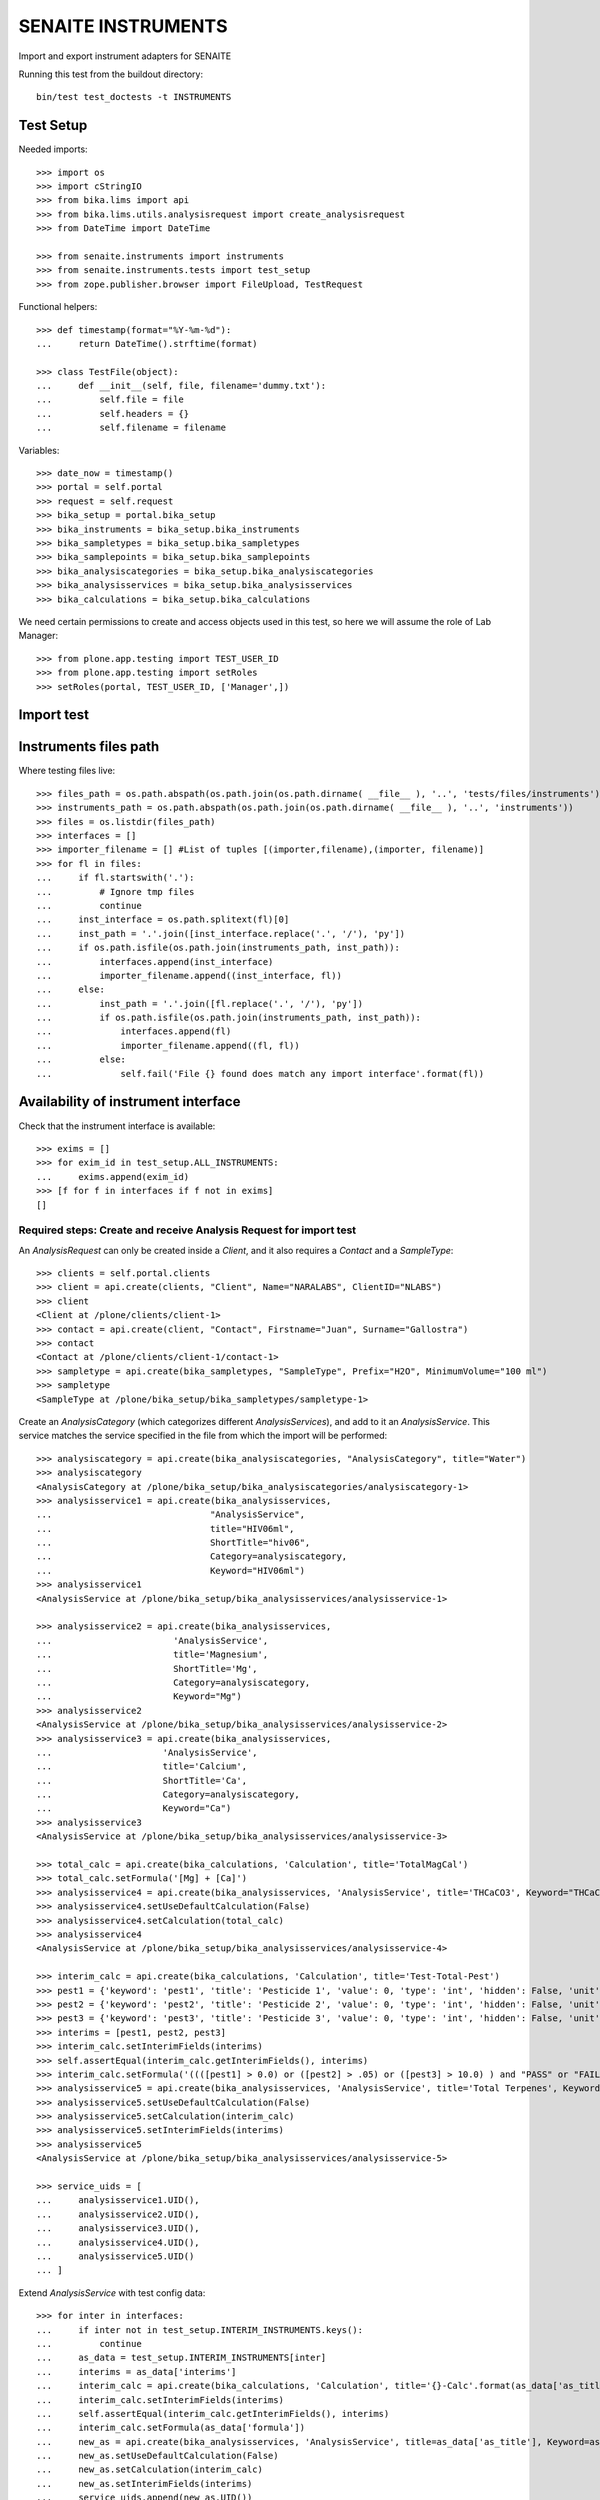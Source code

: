 SENAITE INSTRUMENTS
===================

Import and export instrument adapters for SENAITE

Running this test from the buildout directory::

    bin/test test_doctests -t INSTRUMENTS


Test Setup
----------
Needed imports::

    >>> import os
    >>> import cStringIO
    >>> from bika.lims import api
    >>> from bika.lims.utils.analysisrequest import create_analysisrequest
    >>> from DateTime import DateTime

    >>> from senaite.instruments import instruments
    >>> from senaite.instruments.tests import test_setup
    >>> from zope.publisher.browser import FileUpload, TestRequest

Functional helpers::

    >>> def timestamp(format="%Y-%m-%d"):
    ...     return DateTime().strftime(format)

    >>> class TestFile(object):
    ...     def __init__(self, file, filename='dummy.txt'):
    ...         self.file = file
    ...         self.headers = {}
    ...         self.filename = filename

Variables::

    >>> date_now = timestamp()
    >>> portal = self.portal
    >>> request = self.request
    >>> bika_setup = portal.bika_setup
    >>> bika_instruments = bika_setup.bika_instruments
    >>> bika_sampletypes = bika_setup.bika_sampletypes
    >>> bika_samplepoints = bika_setup.bika_samplepoints
    >>> bika_analysiscategories = bika_setup.bika_analysiscategories
    >>> bika_analysisservices = bika_setup.bika_analysisservices
    >>> bika_calculations = bika_setup.bika_calculations

We need certain permissions to create and access objects used in this test,
so here we will assume the role of Lab Manager::

    >>> from plone.app.testing import TEST_USER_ID
    >>> from plone.app.testing import setRoles
    >>> setRoles(portal, TEST_USER_ID, ['Manager',])


Import test
-----------

Instruments files path
----------------------
Where testing files live::

    >>> files_path = os.path.abspath(os.path.join(os.path.dirname( __file__ ), '..', 'tests/files/instruments'))
    >>> instruments_path = os.path.abspath(os.path.join(os.path.dirname( __file__ ), '..', 'instruments'))
    >>> files = os.listdir(files_path)
    >>> interfaces = []
    >>> importer_filename = [] #List of tuples [(importer,filename),(importer, filename)]
    >>> for fl in files:
    ...     if fl.startswith('.'):
    ...         # Ignore tmp files
    ...         continue
    ...     inst_interface = os.path.splitext(fl)[0] 
    ...     inst_path = '.'.join([inst_interface.replace('.', '/'), 'py'])
    ...     if os.path.isfile(os.path.join(instruments_path, inst_path)):
    ...         interfaces.append(inst_interface)
    ...         importer_filename.append((inst_interface, fl))
    ...     else:
    ...         inst_path = '.'.join([fl.replace('.', '/'), 'py'])
    ...         if os.path.isfile(os.path.join(instruments_path, inst_path)):
    ...             interfaces.append(fl)
    ...             importer_filename.append((fl, fl))
    ...         else:
    ...             self.fail('File {} found does match any import interface'.format(fl))

Availability of instrument interface
------------------------------------
Check that the instrument interface is available::

    >>> exims = []
    >>> for exim_id in test_setup.ALL_INSTRUMENTS:
    ...     exims.append(exim_id)
    >>> [f for f in interfaces if f not in exims] 
    []

Required steps: Create and receive Analysis Request for import test
...................................................................

An `AnalysisRequest` can only be created inside a `Client`, and it also requires a `Contact` and
a `SampleType`::

    >>> clients = self.portal.clients
    >>> client = api.create(clients, "Client", Name="NARALABS", ClientID="NLABS")
    >>> client
    <Client at /plone/clients/client-1>
    >>> contact = api.create(client, "Contact", Firstname="Juan", Surname="Gallostra")
    >>> contact
    <Contact at /plone/clients/client-1/contact-1>
    >>> sampletype = api.create(bika_sampletypes, "SampleType", Prefix="H2O", MinimumVolume="100 ml")
    >>> sampletype
    <SampleType at /plone/bika_setup/bika_sampletypes/sampletype-1>

Create an `AnalysisCategory` (which categorizes different `AnalysisServices`), and add to it an `AnalysisService`.
This service matches the service specified in the file from which the import will be performed::

    >>> analysiscategory = api.create(bika_analysiscategories, "AnalysisCategory", title="Water")
    >>> analysiscategory
    <AnalysisCategory at /plone/bika_setup/bika_analysiscategories/analysiscategory-1>
    >>> analysisservice1 = api.create(bika_analysisservices,
    ...                              "AnalysisService",
    ...                              title="HIV06ml",
    ...                              ShortTitle="hiv06",
    ...                              Category=analysiscategory,
    ...                              Keyword="HIV06ml")
    >>> analysisservice1
    <AnalysisService at /plone/bika_setup/bika_analysisservices/analysisservice-1>

    >>> analysisservice2 = api.create(bika_analysisservices,
    ...                       'AnalysisService',
    ...                       title='Magnesium',
    ...                       ShortTitle='Mg',
    ...                       Category=analysiscategory,
    ...                       Keyword="Mg")
    >>> analysisservice2
    <AnalysisService at /plone/bika_setup/bika_analysisservices/analysisservice-2>
    >>> analysisservice3 = api.create(bika_analysisservices,
    ...                     'AnalysisService',
    ...                     title='Calcium',
    ...                     ShortTitle='Ca',
    ...                     Category=analysiscategory,
    ...                     Keyword="Ca")
    >>> analysisservice3
    <AnalysisService at /plone/bika_setup/bika_analysisservices/analysisservice-3>

    >>> total_calc = api.create(bika_calculations, 'Calculation', title='TotalMagCal')
    >>> total_calc.setFormula('[Mg] + [Ca]')
    >>> analysisservice4 = api.create(bika_analysisservices, 'AnalysisService', title='THCaCO3', Keyword="THCaCO3")
    >>> analysisservice4.setUseDefaultCalculation(False)
    >>> analysisservice4.setCalculation(total_calc)
    >>> analysisservice4
    <AnalysisService at /plone/bika_setup/bika_analysisservices/analysisservice-4>

    >>> interim_calc = api.create(bika_calculations, 'Calculation', title='Test-Total-Pest')
    >>> pest1 = {'keyword': 'pest1', 'title': 'Pesticide 1', 'value': 0, 'type': 'int', 'hidden': False, 'unit': ''}
    >>> pest2 = {'keyword': 'pest2', 'title': 'Pesticide 2', 'value': 0, 'type': 'int', 'hidden': False, 'unit': ''}
    >>> pest3 = {'keyword': 'pest3', 'title': 'Pesticide 3', 'value': 0, 'type': 'int', 'hidden': False, 'unit': ''}
    >>> interims = [pest1, pest2, pest3]
    >>> interim_calc.setInterimFields(interims)
    >>> self.assertEqual(interim_calc.getInterimFields(), interims)
    >>> interim_calc.setFormula('((([pest1] > 0.0) or ([pest2] > .05) or ([pest3] > 10.0) ) and "PASS" or "FAIL" )')
    >>> analysisservice5 = api.create(bika_analysisservices, 'AnalysisService', title='Total Terpenes', Keyword="TotalTerpenes")
    >>> analysisservice5.setUseDefaultCalculation(False)
    >>> analysisservice5.setCalculation(interim_calc)
    >>> analysisservice5.setInterimFields(interims)
    >>> analysisservice5
    <AnalysisService at /plone/bika_setup/bika_analysisservices/analysisservice-5>

    >>> service_uids = [
    ...     analysisservice1.UID(),
    ...     analysisservice2.UID(),
    ...     analysisservice3.UID(),
    ...     analysisservice4.UID(),
    ...     analysisservice5.UID()
    ... ]

Extend `AnalysisService` with test config data::

    >>> for inter in interfaces:
    ...     if inter not in test_setup.INTERIM_INSTRUMENTS.keys():
    ...         continue
    ...     as_data = test_setup.INTERIM_INSTRUMENTS[inter]
    ...     interims = as_data['interims']
    ...     interim_calc = api.create(bika_calculations, 'Calculation', title='{}-Calc'.format(as_data['as_title']))
    ...     interim_calc.setInterimFields(interims)
    ...     self.assertEqual(interim_calc.getInterimFields(), interims)
    ...     interim_calc.setFormula(as_data['formula'])
    ...     new_as = api.create(bika_analysisservices, 'AnalysisService', title=as_data['as_title'], Keyword=as_data['as_keyword'])
    ...     new_as.setUseDefaultCalculation(False)
    ...     new_as.setCalculation(interim_calc)
    ...     new_as.setInterimFields(interims)
    ...     service_uids.append(new_as.UID())
    ...     new_as.Title() == as_data['as_title']
    True

Create an `AnalysisRequest` with this `AnalysisService` and receive it::

    >>> values = {
    ...           'Client': client.UID(),
    ...           'Contact': contact.UID(),
    ...           'SamplingDate': date_now,
    ...           'DateSampled': date_now,
    ...           'SampleType': sampletype.UID()
    ...          }
    >>> ar = create_analysisrequest(client, request, values, service_uids)
    >>> ar
    <AnalysisRequest at /plone/clients/client-1/H2O-0001>
    >>> ar.getReceivedBy()
    ''
    >>> wf = api.get_tool('portal_workflow')
    >>> wf.doActionFor(ar, 'receive')
    >>> ar.getReceivedBy()
    'test_user_1_'


Assigning the Import Interface to an Instrument
-----------------------------------------------
Create an `Instrument` and assign to it the tested Import Interface::

    >>> for inter in interfaces:
    ...     title = inter.split('.')[0].title()
    ...     instrument = api.create(bika_instruments, "Instrument", title=title)
    ...     importer_class = 'senaite.instruments.instruments.{}.{}import'.format(inter, inter.split('.')[-1])
    ...     instrument.setImportDataInterface([importer_class])
    ...     if instrument.getImportDataInterface() != [importer_class]:
    ...         self.fail('Instrument Import Data Interface did not get set')
    
    >>> for inter in importer_filename:
    ...     as_data = test_setup.INTERIM_INSTRUMENTS.get(inter[0])
    ...     importer_class = '{}import'.format(inter[0].split('.')[-1])
    ...     exec('from senaite.instruments.instruments.{} import {}'.format(inter[0], importer_class))
    ...     filename = os.path.join(files_path, inter[1])
    ...     data = open(filename, 'r').read()
    ...     import_file = FileUpload(TestFile(cStringIO.StringIO(data), inter[1]))
    ...     request = TestRequest(form=dict(
    ...                                submitted=True,
    ...                                artoapply='received_tobeverified',
    ...                                results_override='override',
    ...                                instrument_results_file=import_file,
    ...                                sample='requestid',
    ...                                instrument=''))
    ...     context = self.portal
    ...     exec('importer = {}(context)'.format(importer_class))
    ...     results = importer.Import(context, request)
    ...     test_results = eval(results)
    ...     #TODO: Test for interim fields on other files aswell
    ...     analyses = ar.getAnalyses(full_objects=True)
    ...     if inter[0] in test_setup.MULTI_AS_INSTRUMENTS and \
    ...        'Import finished successfully: 1 Samples and 2 results updated' not in test_results['log']:
    ...         self.fail("Results Update failed for {}".format(inter[0]))
    ...     if inter[0] in test_setup.SINGLE_AS_INSTRUMENTS and \
    ...        'Import finished successfully: 1 Samples and 1 results updated' not in test_results['log']:
    ...         self.fail("Results Update failed for {}".format(inter[0]))
    ...
    ...     for an in analyses:
    ...         if inter[0] not in test_setup.NO_AS_INSTRUMENTS and \
    ...            an.getKeyword() == 'Ca':
    ...             if an.getResult() != '3.0':
    ...                 msg = "Result {} = {}, not 3.0".format(
    ...                     an.getKeyword(), an.getResult())
    ...                 self.fail(msg)
    ...         if inter[0] in test_setup.MULTI_AS_INSTRUMENTS and \
    ...            an.getKeyword() == 'Mg':
    ...              if an.getResult() != '2.0':
    ...                 msg = "Result {} = {}, not 2.0".format(
    ...                     an.getKeyword(), an.getResult())
    ...                 self.fail(msg)
    ...         if inter[0] in test_setup.MULTI_AS_INSTRUMENTS and \
    ...            an.getKeyword() == 'THCaCO3':
    ...             if an.getResult() != '5.0':
    ...                 msg = "Result {} = {}, not 5.0".format(
    ...                     an.getKeyword(), an.getResult())
    ...                 self.fail(msg)
    ...         if inter[0] in test_setup.INTERIM_INSTRUMENTS and \
    ...            an.getKeyword() == as_data['as_keyword']:
    ...             if an.getResult() != as_data['result']:
    ...                 msg = "Result {} = {}, not {}".format(
    ...                     an.getKeyword(), an.getResult(), as_data['result'])
    ...                 self.fail(msg)
    ...              # an_interims = an.getInterimFields()
    ...              # test_interims = as_data['interims']
    ...              # for an_interim in an_interims:
    ...              #     if as_interim.get('keyword') == 'pest1' and \
    ...              #        interim.get('value') != 3:
    ...              #         msg = "Interim result {} = {}, not 3".format(
    ...              #             interim.get('keyword'), interim.get('value'))
    ...              #         self.fail(msg)
    ...
    ...     if 'port' in globals():
    ...         del Import

